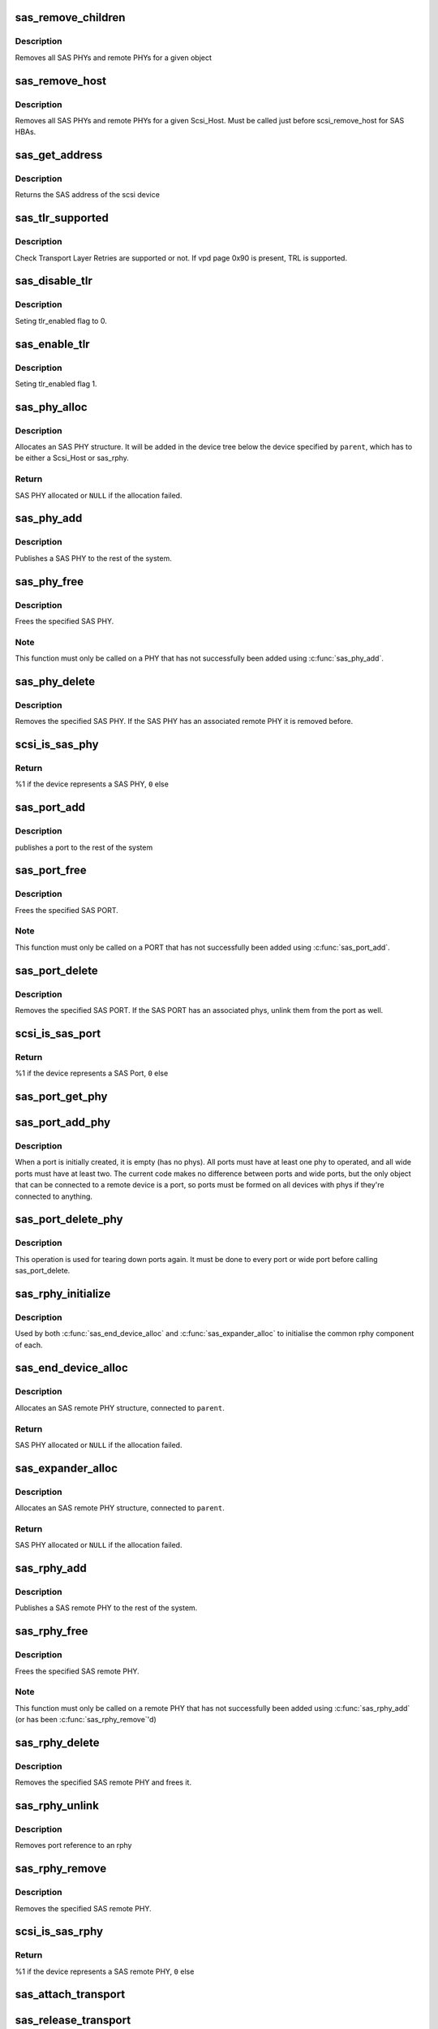 .. -*- coding: utf-8; mode: rst -*-
.. src-file: drivers/scsi/scsi_transport_sas.c

.. _`sas_remove_children`:

sas_remove_children
===================

.. c:function:: void sas_remove_children(struct device *dev)

    tear down a devices SAS data structures

    :param struct device \*dev:
        device belonging to the sas object

.. _`sas_remove_children.description`:

Description
-----------

Removes all SAS PHYs and remote PHYs for a given object

.. _`sas_remove_host`:

sas_remove_host
===============

.. c:function:: void sas_remove_host(struct Scsi_Host *shost)

    tear down a Scsi_Host's SAS data structures

    :param struct Scsi_Host \*shost:
        Scsi Host that is torn down

.. _`sas_remove_host.description`:

Description
-----------

Removes all SAS PHYs and remote PHYs for a given Scsi_Host.
Must be called just before scsi_remove_host for SAS HBAs.

.. _`sas_get_address`:

sas_get_address
===============

.. c:function:: u64 sas_get_address(struct scsi_device *sdev)

    return the SAS address of the device

    :param struct scsi_device \*sdev:
        scsi device

.. _`sas_get_address.description`:

Description
-----------

Returns the SAS address of the scsi device

.. _`sas_tlr_supported`:

sas_tlr_supported
=================

.. c:function:: unsigned int sas_tlr_supported(struct scsi_device *sdev)

    checking TLR bit in vpd 0x90

    :param struct scsi_device \*sdev:
        scsi device struct

.. _`sas_tlr_supported.description`:

Description
-----------

Check Transport Layer Retries are supported or not.
If vpd page 0x90 is present, TRL is supported.

.. _`sas_disable_tlr`:

sas_disable_tlr
===============

.. c:function:: void sas_disable_tlr(struct scsi_device *sdev)

    setting TLR flags

    :param struct scsi_device \*sdev:
        scsi device struct

.. _`sas_disable_tlr.description`:

Description
-----------

Seting tlr_enabled flag to 0.

.. _`sas_enable_tlr`:

sas_enable_tlr
==============

.. c:function:: void sas_enable_tlr(struct scsi_device *sdev)

    setting TLR flags

    :param struct scsi_device \*sdev:
        scsi device struct

.. _`sas_enable_tlr.description`:

Description
-----------

Seting tlr_enabled flag 1.

.. _`sas_phy_alloc`:

sas_phy_alloc
=============

.. c:function:: struct sas_phy *sas_phy_alloc(struct device *parent, int number)

    allocates and initialize a SAS PHY structure

    :param struct device \*parent:
        Parent device

    :param int number:
        Phy index

.. _`sas_phy_alloc.description`:

Description
-----------

Allocates an SAS PHY structure.  It will be added in the device tree
below the device specified by \ ``parent``\ , which has to be either a Scsi_Host
or sas_rphy.

.. _`sas_phy_alloc.return`:

Return
------

SAS PHY allocated or \ ``NULL``\  if the allocation failed.

.. _`sas_phy_add`:

sas_phy_add
===========

.. c:function:: int sas_phy_add(struct sas_phy *phy)

    add a SAS PHY to the device hierarchy

    :param struct sas_phy \*phy:
        The PHY to be added

.. _`sas_phy_add.description`:

Description
-----------

Publishes a SAS PHY to the rest of the system.

.. _`sas_phy_free`:

sas_phy_free
============

.. c:function:: void sas_phy_free(struct sas_phy *phy)

    free a SAS PHY

    :param struct sas_phy \*phy:
        SAS PHY to free

.. _`sas_phy_free.description`:

Description
-----------

Frees the specified SAS PHY.

.. _`sas_phy_free.note`:

Note
----

This function must only be called on a PHY that has not
successfully been added using \ :c:func:`sas_phy_add`\ .

.. _`sas_phy_delete`:

sas_phy_delete
==============

.. c:function:: void sas_phy_delete(struct sas_phy *phy)

    remove SAS PHY

    :param struct sas_phy \*phy:
        SAS PHY to remove

.. _`sas_phy_delete.description`:

Description
-----------

Removes the specified SAS PHY.  If the SAS PHY has an
associated remote PHY it is removed before.

.. _`scsi_is_sas_phy`:

scsi_is_sas_phy
===============

.. c:function:: int scsi_is_sas_phy(const struct device *dev)

    check if a struct device represents a SAS PHY

    :param const struct device \*dev:
        device to check

.. _`scsi_is_sas_phy.return`:

Return
------

%1 if the device represents a SAS PHY, \ ``0``\  else

.. _`sas_port_add`:

sas_port_add
============

.. c:function:: int sas_port_add(struct sas_port *port)

    add a SAS port to the device hierarchy

    :param struct sas_port \*port:
        port to be added

.. _`sas_port_add.description`:

Description
-----------

publishes a port to the rest of the system

.. _`sas_port_free`:

sas_port_free
=============

.. c:function:: void sas_port_free(struct sas_port *port)

    free a SAS PORT

    :param struct sas_port \*port:
        SAS PORT to free

.. _`sas_port_free.description`:

Description
-----------

Frees the specified SAS PORT.

.. _`sas_port_free.note`:

Note
----

This function must only be called on a PORT that has not
successfully been added using \ :c:func:`sas_port_add`\ .

.. _`sas_port_delete`:

sas_port_delete
===============

.. c:function:: void sas_port_delete(struct sas_port *port)

    remove SAS PORT

    :param struct sas_port \*port:
        SAS PORT to remove

.. _`sas_port_delete.description`:

Description
-----------

Removes the specified SAS PORT.  If the SAS PORT has an
associated phys, unlink them from the port as well.

.. _`scsi_is_sas_port`:

scsi_is_sas_port
================

.. c:function:: int scsi_is_sas_port(const struct device *dev)

    check if a struct device represents a SAS port

    :param const struct device \*dev:
        device to check

.. _`scsi_is_sas_port.return`:

Return
------

%1 if the device represents a SAS Port, \ ``0``\  else

.. _`sas_port_get_phy`:

sas_port_get_phy
================

.. c:function:: struct sas_phy *sas_port_get_phy(struct sas_port *port)

    try to take a reference on a port member

    :param struct sas_port \*port:
        port to check

.. _`sas_port_add_phy`:

sas_port_add_phy
================

.. c:function:: void sas_port_add_phy(struct sas_port *port, struct sas_phy *phy)

    add another phy to a port to form a wide port

    :param struct sas_port \*port:
        port to add the phy to

    :param struct sas_phy \*phy:
        phy to add

.. _`sas_port_add_phy.description`:

Description
-----------

When a port is initially created, it is empty (has no phys).  All
ports must have at least one phy to operated, and all wide ports
must have at least two.  The current code makes no difference
between ports and wide ports, but the only object that can be
connected to a remote device is a port, so ports must be formed on
all devices with phys if they're connected to anything.

.. _`sas_port_delete_phy`:

sas_port_delete_phy
===================

.. c:function:: void sas_port_delete_phy(struct sas_port *port, struct sas_phy *phy)

    remove a phy from a port or wide port

    :param struct sas_port \*port:
        port to remove the phy from

    :param struct sas_phy \*phy:
        phy to remove

.. _`sas_port_delete_phy.description`:

Description
-----------

This operation is used for tearing down ports again.  It must be
done to every port or wide port before calling sas_port_delete.

.. _`sas_rphy_initialize`:

sas_rphy_initialize
===================

.. c:function:: void sas_rphy_initialize(struct sas_rphy *rphy)

    common rphy intialization

    :param struct sas_rphy \*rphy:
        rphy to initialise

.. _`sas_rphy_initialize.description`:

Description
-----------

Used by both \ :c:func:`sas_end_device_alloc`\  and \ :c:func:`sas_expander_alloc`\  to
initialise the common rphy component of each.

.. _`sas_end_device_alloc`:

sas_end_device_alloc
====================

.. c:function:: struct sas_rphy *sas_end_device_alloc(struct sas_port *parent)

    allocate an rphy for an end device

    :param struct sas_port \*parent:
        which port

.. _`sas_end_device_alloc.description`:

Description
-----------

Allocates an SAS remote PHY structure, connected to \ ``parent``\ .

.. _`sas_end_device_alloc.return`:

Return
------

SAS PHY allocated or \ ``NULL``\  if the allocation failed.

.. _`sas_expander_alloc`:

sas_expander_alloc
==================

.. c:function:: struct sas_rphy *sas_expander_alloc(struct sas_port *parent, enum sas_device_type type)

    allocate an rphy for an end device

    :param struct sas_port \*parent:
        which port

    :param enum sas_device_type type:
        SAS_EDGE_EXPANDER_DEVICE or SAS_FANOUT_EXPANDER_DEVICE

.. _`sas_expander_alloc.description`:

Description
-----------

Allocates an SAS remote PHY structure, connected to \ ``parent``\ .

.. _`sas_expander_alloc.return`:

Return
------

SAS PHY allocated or \ ``NULL``\  if the allocation failed.

.. _`sas_rphy_add`:

sas_rphy_add
============

.. c:function:: int sas_rphy_add(struct sas_rphy *rphy)

    add a SAS remote PHY to the device hierarchy

    :param struct sas_rphy \*rphy:
        The remote PHY to be added

.. _`sas_rphy_add.description`:

Description
-----------

Publishes a SAS remote PHY to the rest of the system.

.. _`sas_rphy_free`:

sas_rphy_free
=============

.. c:function:: void sas_rphy_free(struct sas_rphy *rphy)

    free a SAS remote PHY

    :param struct sas_rphy \*rphy:
        SAS remote PHY to free

.. _`sas_rphy_free.description`:

Description
-----------

Frees the specified SAS remote PHY.

.. _`sas_rphy_free.note`:

Note
----

This function must only be called on a remote
PHY that has not successfully been added using
\ :c:func:`sas_rphy_add`\  (or has been \ :c:func:`sas_rphy_remove`\ 'd)

.. _`sas_rphy_delete`:

sas_rphy_delete
===============

.. c:function:: void sas_rphy_delete(struct sas_rphy *rphy)

    remove and free SAS remote PHY

    :param struct sas_rphy \*rphy:
        SAS remote PHY to remove and free

.. _`sas_rphy_delete.description`:

Description
-----------

Removes the specified SAS remote PHY and frees it.

.. _`sas_rphy_unlink`:

sas_rphy_unlink
===============

.. c:function:: void sas_rphy_unlink(struct sas_rphy *rphy)

    unlink SAS remote PHY

    :param struct sas_rphy \*rphy:
        SAS remote phy to unlink from its parent port

.. _`sas_rphy_unlink.description`:

Description
-----------

Removes port reference to an rphy

.. _`sas_rphy_remove`:

sas_rphy_remove
===============

.. c:function:: void sas_rphy_remove(struct sas_rphy *rphy)

    remove SAS remote PHY

    :param struct sas_rphy \*rphy:
        SAS remote phy to remove

.. _`sas_rphy_remove.description`:

Description
-----------

Removes the specified SAS remote PHY.

.. _`scsi_is_sas_rphy`:

scsi_is_sas_rphy
================

.. c:function:: int scsi_is_sas_rphy(const struct device *dev)

    check if a struct device represents a SAS remote PHY

    :param const struct device \*dev:
        device to check

.. _`scsi_is_sas_rphy.return`:

Return
------

%1 if the device represents a SAS remote PHY, \ ``0``\  else

.. _`sas_attach_transport`:

sas_attach_transport
====================

.. c:function:: struct scsi_transport_template *sas_attach_transport(struct sas_function_template *ft)

    instantiate SAS transport template

    :param struct sas_function_template \*ft:
        SAS transport class function template

.. _`sas_release_transport`:

sas_release_transport
=====================

.. c:function:: void sas_release_transport(struct scsi_transport_template *t)

    release SAS transport template instance

    :param struct scsi_transport_template \*t:
        transport template instance

.. This file was automatic generated / don't edit.

